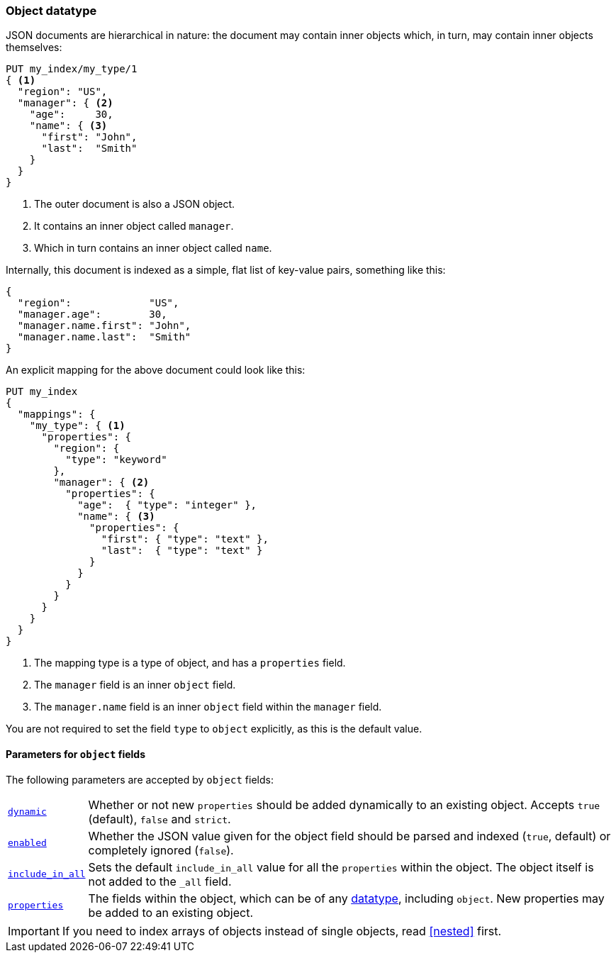 [[object]]
=== Object datatype

JSON documents are hierarchical in nature: the document may contain inner
objects which, in turn, may contain inner objects themselves:

[source,js]
--------------------------------------------------
PUT my_index/my_type/1
{ <1>
  "region": "US",
  "manager": { <2>
    "age":     30,
    "name": { <3>
      "first": "John",
      "last":  "Smith"
    }
  }
}
--------------------------------------------------
// CONSOLE
<1> The outer document is also a JSON object.
<2> It contains an inner object called `manager`.
<3> Which in turn contains an inner object called `name`.

Internally, this document is indexed as a simple, flat list of key-value
pairs, something like this:

[source,js]
--------------------------------------------------
{
  "region":             "US",
  "manager.age":        30,
  "manager.name.first": "John",
  "manager.name.last":  "Smith"
}
--------------------------------------------------
// NOTCONSOLE

An explicit mapping for the above document could look like this:

[source,js]
--------------------------------------------------
PUT my_index
{
  "mappings": {
    "my_type": { <1>
      "properties": {
        "region": {
          "type": "keyword"
        },
        "manager": { <2>
          "properties": {
            "age":  { "type": "integer" },
            "name": { <3>
              "properties": {
                "first": { "type": "text" },
                "last":  { "type": "text" }
              }
            }
          }
        }
      }
    }
  }
}
--------------------------------------------------
// CONSOLE
<1> The mapping type is a type of object, and has a `properties` field.
<2> The `manager` field is an inner `object` field.
<3> The `manager.name` field is an inner `object` field within the `manager` field.

You are not required to set the field `type` to `object` explicitly, as this is the default value.

[[object-params]]
==== Parameters for `object` fields

The following parameters are accepted by `object` fields:

[horizontal]
<<dynamic,`dynamic`>>::

    Whether or not new `properties` should be added dynamically
    to an existing object.  Accepts `true` (default), `false`
    and `strict`.

<<enabled,`enabled`>>::

    Whether the JSON value given for the object field should be
    parsed and indexed (`true`, default) or completely ignored (`false`).

<<include-in-all,`include_in_all`>>::

    Sets the default `include_in_all` value for all the `properties` within
    the object. The object itself is not added to the `_all` field.

<<properties,`properties`>>::

    The fields within the object, which can be of any
    <<mapping-types,datatype>>, including `object`. New properties
    may be added to an existing object.

IMPORTANT: If you need to index arrays of objects instead of single objects,
read <<nested>> first.
